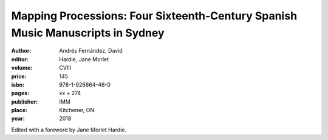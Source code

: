 Mapping Processions: Four Sixteenth-Century Spanish Music Manuscripts in Sydney
===============================================================================

:author: Andrés Fernández, David
:editor: Hardie, Jane Morlet
:volume: CVIII
:price: 145
:isbn: 978-1-926664-46-0
:pages: xx + 274
:publisher: IMM
:place: Kitchener, ON
:year: 2018

Edited with a foreword by Jane Morlet Hardie.
